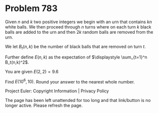 *   Problem 783

   Given $n$ and $k$ two positive integers we begin with an urn that contains
   $kn$ white balls. We then proceed through $n$ turns where on each turn $k$
   black balls are added to the urn and then $2k$ random balls are removed
   from the urn.

   We let $B_t(n,k)$ be the number of black balls that are removed on turn
   $t$.

   Further define $E(n,k)$ as the expectation of $\displaystyle \sum_{t=1}^n
   B_t(n,k)^2$.

   You are given $E(2,2) = 9.6$

   Find $E(10^6,10)$. Round your answer to the nearest whole number.

   Project Euler: Copyright Information | Privacy Policy

   The page has been left unattended for too long and that link/button is no
   longer active. Please refresh the page.
